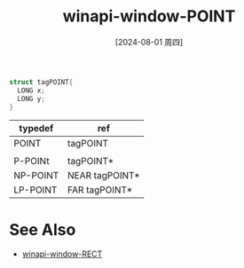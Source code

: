 :PROPERTIES:
:ID:       1ec439b2-8eb6-4eb1-bb6e-93493ab63b81
:END:
#+title: winapi-window-POINT
#+date: [2024-08-01 周四]
#+last_modified:  



#+BEGIN_SRC  C :noweb yes
  struct tagPOINT{
    LONG x;
    LONG y; 
  } 
#+END_SRC

| typedef  | ref            |
|----------+----------------|
| POINT    | tagPOINT       |
|          |                |
|----------+----------------|
| P-POINt  | tagPOINT*      |
|----------+----------------|
| NP-POINT | NEAR tagPOINT* |
|----------+----------------|
| LP-POINT | FAR tagPOINT*  |
|----------+----------------|


* See Also
- [[id:25acc57f-4312-49fb-bf92-02614934d41d][winapi-window-RECT]]
